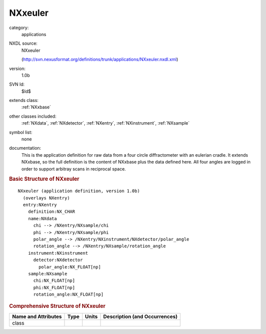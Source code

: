 ..  _NXxeuler:

########
NXxeuler
########

.. index::  ! . NXDL applications; NXxeuler

category:
    applications

NXDL source:
    NXxeuler
    
    (http://svn.nexusformat.org/definitions/trunk/applications/NXxeuler.nxdl.xml)

version:
    1.0b

SVN Id:
    $Id$

extends class:
    :ref:`NXxbase`

other classes included:
    :ref:`NXdata`, :ref:`NXdetector`, :ref:`NXentry`, :ref:`NXinstrument`, :ref:`NXsample`

symbol list:
    none

documentation:
    This is the application definition for raw data from a
    four circle diffractometer with an eulerian cradle.
    It extends NXxbase, so the full definition is the content
    of NXxbase plus the data defined here. All four angles are
    logged in order to support arbitray scans in reciprocal space.
    


.. rubric:: Basic Structure of **NXxeuler**

::

    NXxeuler (application definition, version 1.0b)
      (overlays NXentry)
      entry:NXentry
        definition:NX_CHAR
        name:NXdata
          chi --> /NXentry/NXsample/chi
          phi --> /NXentry/NXsample/phi
          polar_angle --> /NXentry/NXinstrument/NXdetector/polar_angle
          rotation_angle --> /NXentry/NXsample/rotation_angle
        instrument:NXinstrument
          detector:NXdetector
            polar_angle:NX_FLOAT[np]
        sample:NXsample
          chi:NX_FLOAT[np]
          phi:NX_FLOAT[np]
          rotation_angle:NX_FLOAT[np]
    

.. rubric:: Comprehensive Structure of **NXxeuler**


=====================  ========  =========  ===================================
Name and Attributes    Type      Units      Description (and Occurrences)
=====================  ========  =========  ===================================
class                  ..        ..         ..
=====================  ========  =========  ===================================
        